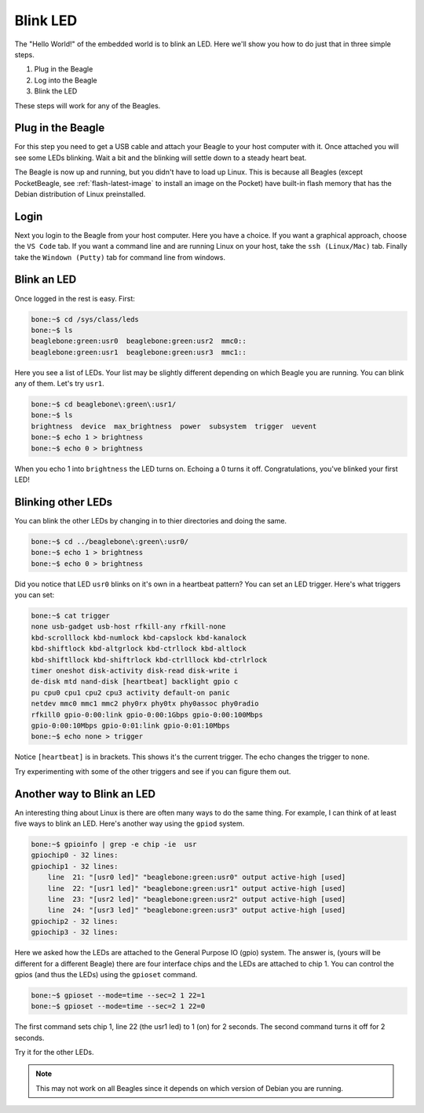 ..
    BeagleBoard projects Blink LED demo

.. _blinkLED:

Blink LED
#########

The "Hello World!" of the embedded world is to blink an LED. 
Here we'll show you how to do just that in three simple steps. 

#. Plug in the Beagle
#. Log into the Beagle
#. Blink the LED

These steps will work for any of the Beagles.

Plug in the Beagle
------------------

For this step you need to get a USB cable and attach your Beagle 
to your host computer with it.
Once attached you will see some LEDs blinking.
Wait a bit and the blinking will settle down to a steady
heart beat.

The Beagle is now up and running, but you didn't have to 
load up Linux.  This is because all Beagles 
(except PocketBeagle, see :ref:`flash-latest-image` 
to install an image on the Pocket) have built-in flash memory 
that has the Debian distribution of Linux preinstalled.

Login
-----

Next you login to the Beagle from your host computer. 
Here you have a choice.  If you want a graphical approach, 
choose the ``VS Code`` tab.  If you want a command line 
and are running Linux on your host, 
take the ``ssh (Linux/Mac)`` tab.  Finally take the 
``Windown (Putty)`` tab for command line from windows.

.. tabs::

    .. group-tab:: VS Code

        Recent Beagles come with the IDE Visual Studio Code 
        (https://code.visualstudio.com/) installed and 
        running. To access it, open a web browse on 
        your host computer and browse to: ``192.168.7.2:3000`` 
        and you will see something like:

        .. figure::  figures/vscode1.png

        Use the file navigator on the left to naviagte to 
        ``examples/BeagleBone/Black/blinkInternalLED.sh`` 
        and you will see:

        .. figure:: figures/vscode2.png

        This code blinks one of the USR LEDs built into the board. 
        Click on the ``RUN Code`` triangle on the upper right of 
        the screen to run the code.  (You could also enter ``Ctrl+Alt+N``) 
        The USR3 LED should now be blinking.  

        Click on the ``Stop Code Run`` (``Ctrl+Alt+M``) square to the right of the 
        ``Run Code`` button.

        Time to play!  Try changing the LED number (on line 10) from 
        3 to something else.  Click the ``Run Code`` button (no 
        need to save the file, autosave is on by default).

        Try running ``seqLEDs.py``.

    .. group-tab:: ssh (Linux/Mac)

        If you are running a Linux host, open a terminal widow and run 

        .. code-block:: shell-session

            host:~$ ssh debian@192.168.7.2

        Use password ``temppwd``.

    .. group-tab:: Windows (Putty)

        If you are running Window you need to run an ``ssh`` client 
        to connect to the Beagle. I suggest you use ``putty``. 
        You can download it here: https://www.putty.org/. 
        Once installed, launch it and connect to your Beagle 
        by sshing to ``192.168.7.2``. 

        .. figure::  figures/putty.png

        Login with user ``debian`` 
        and password ``temppwd``.  


Blink an LED
------------

Once logged in the rest is easy.  First:

.. code-block:: shell-session

    bone:~$ cd /sys/class/leds
    bone:~$ ls
    beaglebone:green:usr0  beaglebone:green:usr2  mmc0::
    beaglebone:green:usr1  beaglebone:green:usr3  mmc1::
   
Here you see a list of LEDs. Your list may be slightly 
different depending on which Beagle you are running. 
You can blink any of them.  Let's try ``usr1``.

.. code-block:: shell-session
    
    bone:~$ cd beaglebone\:green\:usr1/
    bone:~$ ls
    brightness  device  max_brightness  power  subsystem  trigger  uevent
    bone:~$ echo 1 > brightness
    bone:~$ echo 0 > brightness

When you echo 1 into ``brightness`` the LED turns on. 
Echoing a 0 turns it off.  Congratulations, you've blinked 
your first LED!

Blinking other LEDs
-------------------

You can blink the other LEDs by changing in to thier 
directories and doing the same.

.. code-block:: shell-session
    
    bone:~$ cd ../beaglebone\:green\:usr0/
    bone:~$ echo 1 > brightness
    bone:~$ echo 0 > brightness

Did you notice that LED ``usr0`` blinks on it's own in a 
heartbeat pattern? You can set an LED trigger.  Here's 
what triggers you can set:

.. code-block:: shell-session

    bone:~$ cat trigger 
    none usb-gadget usb-host rfkill-any rfkill-none 
    kbd-scrolllock kbd-numlock kbd-capslock kbd-kanalock 
    kbd-shiftlock kbd-altgrlock kbd-ctrllock kbd-altlock 
    kbd-shiftllock kbd-shiftrlock kbd-ctrlllock kbd-ctrlrlock 
    timer oneshot disk-activity disk-read disk-write i
    de-disk mtd nand-disk [heartbeat] backlight gpio c
    pu cpu0 cpu1 cpu2 cpu3 activity default-on panic 
    netdev mmc0 mmc1 mmc2 phy0rx phy0tx phy0assoc phy0radio 
    rfkill0 gpio-0:00:link gpio-0:00:1Gbps gpio-0:00:100Mbps 
    gpio-0:00:10Mbps gpio-0:01:link gpio-0:01:10Mbps
    bone:~$ echo none > trigger

Notice ``[heartbeat]`` is in brackets.  This shows it's the 
current trigger.  The echo changes the trigger to ``none``.

Try experimenting with some of the other triggers and see if you 
can figure them out.

Another way to Blink an LED
---------------------------

An interesting thing about Linux is there are often many ways 
to do the same thing.  For example, I can think of at least five ways to blink 
an LED.  Here's another way using the ``gpiod`` system.

.. code-block:: shell-session

    bone:~$ gpioinfo | grep -e chip -ie  usr
    gpiochip0 - 32 lines:
    gpiochip1 - 32 lines:
        line  21: "[usr0 led]" "beaglebone:green:usr0" output active-high [used]
        line  22: "[usr1 led]" "beaglebone:green:usr1" output active-high [used]
        line  23: "[usr2 led]" "beaglebone:green:usr2" output active-high [used]
        line  24: "[usr3 led]" "beaglebone:green:usr3" output active-high [used]
    gpiochip2 - 32 lines:
    gpiochip3 - 32 lines:

Here we asked how the LEDs are attached to the General Purpose 
IO (gpio) system.  The answer is, (yours will be different for a 
different Beagle)
there are four interface chips and the LEDs are attached to 
chip 1.  You can control the gpios (and thus the LEDs) using
the ``gpioset`` command.

.. code-block:: shell-session

    bone:~$ gpioset --mode=time --sec=2 1 22=1
    bone:~$ gpioset --mode=time --sec=2 1 22=0

The first command sets chip 1, line 22 (the usr1 led) to 1 (on) for 
2 seconds.  The second command turns it off for 2 seconds.

Try it for the other LEDs.

.. note:: 

    This may not work on all Beagles since it depends on which 
    version of Debian you are running.


